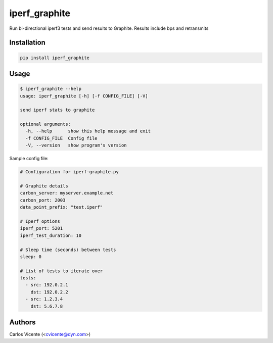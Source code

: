 iperf_graphite
==============

|PyPi Status|

Run bi-directional iperf3 tests and send results to Graphite.
Results include bps and retransmits

Installation
------------

.. code:: bash

    pip install iperf_graphite

Usage
-----

.. code:: bash

    $ iperf_graphite --help
    usage: iperf_graphite [-h] [-f CONFIG_FILE] [-V]

    send iperf stats to graphite

    optional arguments:
      -h, --help      show this help message and exit
      -f CONFIG_FILE  Config file
      -V, --version   show program's version


Sample config file:

.. code:: bash

    # Configuration for iperf-graphite.py

    # Graphite details
    carbon_server: myserver.example.net
    carbon_port: 2003
    data_point_prefix: "test.iperf"

    # Iperf options
    iperf_port: 5201
    iperf_test_duration: 10

    # Sleep time (seconds) between tests
    sleep: 0

    # List of tests to iterate over
    tests:
      - src: 192.0.2.1
        dst: 192.0.2.2
      - src: 1.2.3.4
        dst: 5.6.7.8


Authors
-------
Carlos Vicente (<cvicente@dyn.com>)

.. |PyPi Status| image:: https://img.shields.io/pypi/v/iperf_graphite.svg
   :target: https://pypi.python.org/pypi/iperf3_graphite
